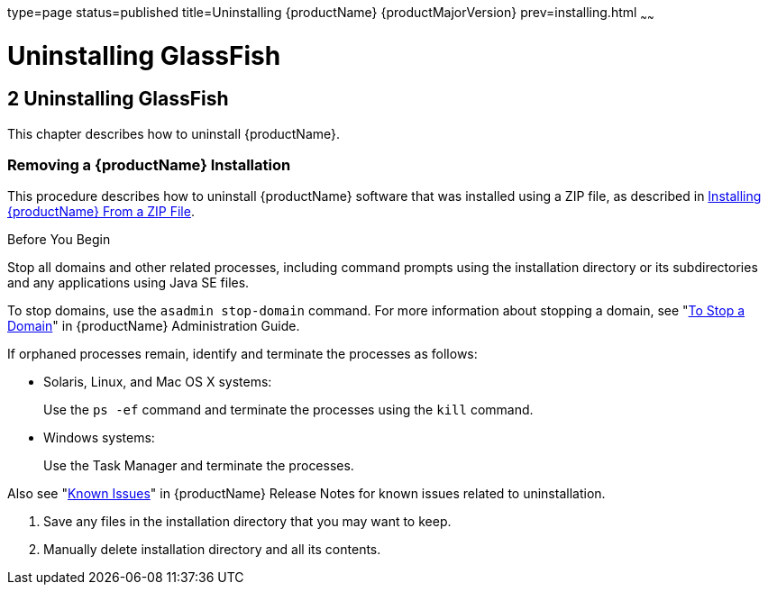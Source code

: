 type=page
status=published
title=Uninstalling {productName} {productMajorVersion}
prev=installing.html
~~~~~~

= Uninstalling GlassFish

[[uninstalling-glassfish]]
== 2 Uninstalling GlassFish

This chapter describes how to uninstall {productName}.

[[removing-a-glassfish-server-installation]]

=== Removing a {productName} Installation

This procedure describes how to uninstall {productName} software that
was installed using a ZIP file, as described in
xref:installing.adoc#installing-glassfish-server-from-a-zip-file[Installing {productName} From a ZIP File].

Before You Begin

Stop all domains and other related processes, including command prompts
using the installation directory or its subdirectories and any
applications using Java SE files.

To stop domains, use the `asadmin stop-domain` command. For more
information about stopping a domain, see
"xref:administration-guide.adoc#to-stop-a-domain[To Stop a Domain]"
in {productName} Administration Guide.

If orphaned processes remain, identify and terminate the processes as follows:

* Solaris, Linux, and Mac OS X systems:
+
Use the `ps -ef` command and terminate the processes using the `kill` command.
* Windows systems:
+
Use the Task Manager and terminate the processes.

Also see "xref:release-notes.adoc#GSRLN00253[Known Issues]"
in {productName} Release Notes for known issues related to uninstallation.

1. Save any files in the installation directory that you may want to keep.
2. Manually delete installation directory and all its contents.

